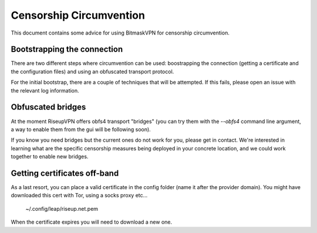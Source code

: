 Censorship Circumvention
================================================================================

This document contains some advice for using BitmaskVPN for censorship
circumvention.

Bootstrapping the connection
-----------------------------

There are two different steps where circumvention can be used: boostrapping the
connection (getting a certificate and the configuration files) and using an
obfuscated transport protocol. 

For the initial bootstrap, there are a couple of techniques that will be
attempted. If this fails, please open an issue with the relevant log
information.

Obfuscated bridges
-----------------------------

At the moment RiseupVPN offers obfs4 transport "bridges" (you can try them with
the `--obfs4` command line argument, a way to enable them from the gui will be
following soon).

If you know you need bridges but the current ones do not work for you, please
get in contact. We're interested in learning what are the specific censorship
measures being deployed in your concrete location, and we could work together
to enable new bridges.

Getting certificates off-band
-----------------------------

As a last resort, you can place a valid certificate in the config folder (name
it after the provider domain). You might have downloaded this cert with Tor,
using a socks proxy etc...

  ~/.config/leap/riseup.net.pem

When the certificate expires you will need to download a new one.
